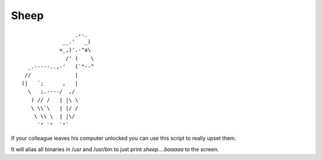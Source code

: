 =====
Sheep
=====

::

                     _,._
                 __.'   _)
                <_,)'.-"a\
                  /' (    \
      _.-----..,-'   (`"--^
     //              |
    (|   `;      ,   |
      \   ;.----/  ,/
       ) // /   | |\ \
       \ \\`\   | |/ /
        \ \\ \  | |\/
         `" `"  `"`


If your colleague leaves his computer unlocked you can use this script to
really upset them.

It will alias all binaries in /usr and /usr/bin to just print *sheep....baaaaa*
to the screen.
